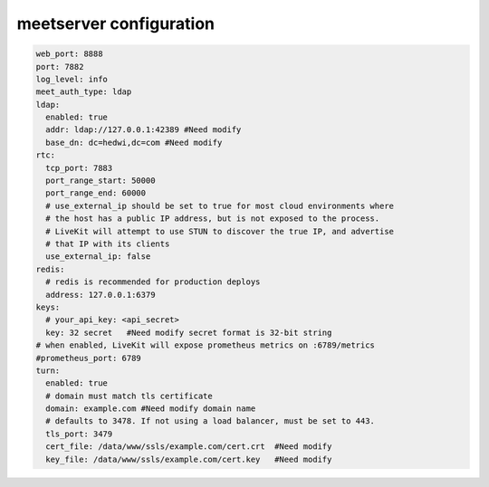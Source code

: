 

.. _help-manual-meet_conf:

.. _meet_conf:


meetserver configuration
----------------------------------------------------------------------------


.. code-block:: yaml

    web_port: 8888
    port: 7882
    log_level: info
    meet_auth_type: ldap
    ldap:
      enabled: true
      addr: ldap://127.0.0.1:42389 #Need modify
      base_dn: dc=hedwi,dc=com #Need modify
    rtc:
      tcp_port: 7883
      port_range_start: 50000
      port_range_end: 60000
      # use_external_ip should be set to true for most cloud environments where
      # the host has a public IP address, but is not exposed to the process.
      # LiveKit will attempt to use STUN to discover the true IP, and advertise
      # that IP with its clients
      use_external_ip: false
    redis:
      # redis is recommended for production deploys
      address: 127.0.0.1:6379
    keys:
      # your_api_key: <api_secret>
      key: 32 secret   #Need modify secret format is 32-bit string
    # when enabled, LiveKit will expose prometheus metrics on :6789/metrics
    #prometheus_port: 6789
    turn:
      enabled: true
      # domain must match tls certificate
      domain: example.com #Need modify domain name
      # defaults to 3478. If not using a load balancer, must be set to 443.
      tls_port: 3479
      cert_file: /data/www/ssls/example.com/cert.crt  #Need modify
      key_file: /data/www/ssls/example.com/cert.key   #Need modify

